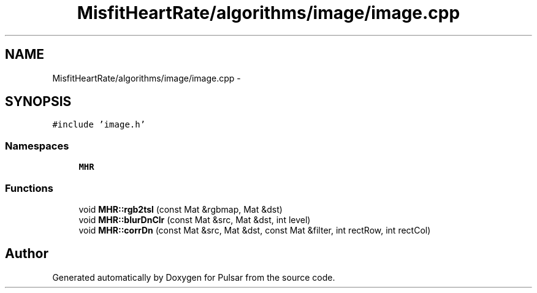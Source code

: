 .TH "MisfitHeartRate/algorithms/image/image.cpp" 3 "Fri Aug 22 2014" "Pulsar" \" -*- nroff -*-
.ad l
.nh
.SH NAME
MisfitHeartRate/algorithms/image/image.cpp \- 
.SH SYNOPSIS
.br
.PP
\fC#include 'image\&.h'\fP
.br

.SS "Namespaces"

.in +1c
.ti -1c
.RI " \fBMHR\fP"
.br
.in -1c
.SS "Functions"

.in +1c
.ti -1c
.RI "void \fBMHR::rgb2tsl\fP (const Mat &rgbmap, Mat &dst)"
.br
.ti -1c
.RI "void \fBMHR::blurDnClr\fP (const Mat &src, Mat &dst, int level)"
.br
.ti -1c
.RI "void \fBMHR::corrDn\fP (const Mat &src, Mat &dst, const Mat &filter, int rectRow, int rectCol)"
.br
.in -1c
.SH "Author"
.PP 
Generated automatically by Doxygen for Pulsar from the source code\&.
